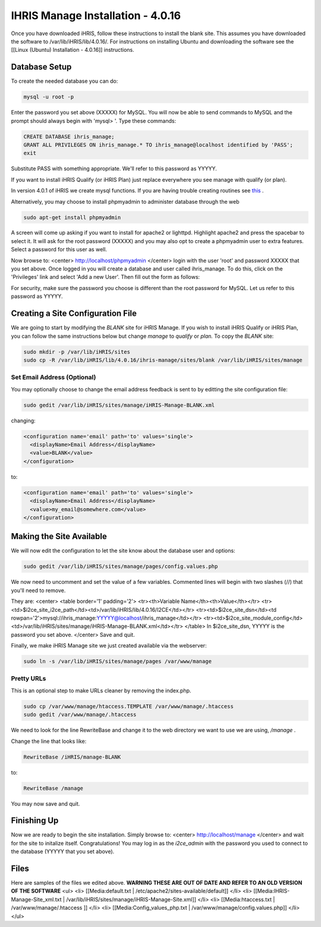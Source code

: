 IHRIS Manage Installation - 4.0.16
==================================

Once you have downloaded iHRIS, follow these instructions to install the blank site.  This assumes you have downloaded the software to /var/lib/iHRIS/lib/4.0.16/.  For instructions on installing Ubuntu and downloading the software see the [[Linux (Ubuntu) Installation - 4.0.16]] instructions.

Database Setup
^^^^^^^^^^^^^^

To create the needed database you can do:

.. code-block:: bash

    mysql -u root -p
    

Enter the password you set above (XXXXX) for MySQL.  You will now be able to send commands to MySQL and the prompt should always begin with 'mysql> '.  Type these commands:

.. code-block:: mysql

    CREATE DATABASE ihris_manage;
    GRANT ALL PRIVILEGES ON ihris_manage.* TO ihris_manage@localhost identified by 'PASS';
    exit
    

Substitute PASS with something appropriate.  We'll refer to this password as YYYYY.

If you want to install iHRIS Qualify (or iHRIS Plan) just replace everywhere you see manage with qualify (or plan). 

In version 4.0.1 of iHRIS we create mysql functions.  If you are having trouble creating routines see  `this <http://www.ispirer.com/wiki/sqlways/troubleshooting-guide/mysql/import/binary-logging>`_ .

Alternatively, you may choose to install phpmyadmin to administer database through the web

.. code-block:: bash

    sudo apt-get install phpmyadmin
    

A screen will come up asking if you want to install for apache2 or lighttpd.  Highlight apache2 and press the spacebar to select it.  It will ask for the root password (XXXXX) and you may also opt to create a phpmyadmin user to extra features.  Select a password for this user as well.

Now browse to:
<center>
http://localhost/phpmyadmin
</center>
login with the user 'root' and password XXXXX that you set above.  Once logged in you will create a database and user called ihris_manage.  To
do this, click on  the 'Privileges' link and select 'Add a new User'. Then fill out the form as follows:

.. image:: images/Phpmyadmin_create_user.gif
    :align: center

  

For security, make sure the password you choose is different than the root password for MySQL.  Let us refer to this password as YYYYY.

Creating a Site Configuration File
^^^^^^^^^^^^^^^^^^^^^^^^^^^^^^^^^^

We are going to start by modifying the *BLANK*  site for iHRIS Manage.  If you wish to install iHRIS Qualify or iHRIS Plan, you can follow the same instructions below but change *manage*  to *qualify*  or *plan.*   To copy the *BLANK*  site:

.. code-block:: bash

    sudo mkdir -p /var/lib/iHRIS/sites
    sudo cp -R /var/lib/iHRIS/lib/4.0.16/ihris-manage/sites/blank /var/lib/iHRIS/sites/manage
    

Set Email Address (Optional)
~~~~~~~~~~~~~~~~~~~~~~~~~~~~
You may optionally choose to  change the email address feedback is sent to by editting the site configuration file:

.. code-block:: bash

    sudo gedit /var/lib/iHRIS/sites/manage/iHRIS-Manage-BLANK.xml
    

changing:

.. code-block:: xml

    <configuration name='email' path='to' values='single'>
      <displayName>Email Address</displayName>
      <value>BLANK</value>
    </configuration>
    

to:

.. code-block:: xml

    <configuration name='email' path='to' values='single'>
      <displayName>Email Address</displayName>
      <value>my_email@somewhere.com</value>
    </configuration>
    

Making the Site Available
^^^^^^^^^^^^^^^^^^^^^^^^^

We will now edit the configuration to let the site know about the database user and options:

.. code-block:: bash

    sudo gedit /var/lib/iHRIS/sites/manage/pages/config.values.php
    

We now need to uncomment and set the value of a few variables.  Commented lines will begin with two slashes (//) that you'll need to remove.

They are:
<center>
<table border='1' padding='2'>
<tr><th>Variable Name</th><th>Value</th></tr>
<tr><td>$i2ce_site_i2ce_path</td><td>/var/lib/iHRIS/lib/4.0.16/I2CE</td></tr>
<tr><td>$i2ce_site_dsn</td><td rowpan='2'>mysql://ihris_manage:YYYYY@localhost/ihris_manage</td></tr>
<tr><td>$i2ce_site_module_config</td><td>/var/lib/iHRIS/sites/manage/iHRIS-Manage-BLANK.xml</td></tr>
</table>
In $i2ce_site_dsn,  YYYYY is the password you set above.
</center>
Save and quit.

Finally, we make iHRIS Manage site we just created available via the webserver:

.. code-block:: bash

    sudo ln -s /var/lib/iHRIS/sites/manage/pages /var/www/manage
    

Pretty URLs
~~~~~~~~~~~
This is an optional step to make URLs cleaner by removing the index.php.

.. code-block:: bash

    sudo cp /var/www/manage/htaccess.TEMPLATE /var/www/manage/.htaccess
    sudo gedit /var/www/manage/.htaccess
    

We need to look for the line RewriteBase and change it to the web directory we want to use we are using,  */manage* .  

Change the line that looks like:

.. code-block:: apache

        RewriteBase /iHRIS/manage-BLANK
    

to:

.. code-block:: apache

        RewriteBase /manage
    

You may now save and quit.

Finishing Up
^^^^^^^^^^^^
Now we are ready to begin the site installation.  Simply browse to:
<center>
http://localhost/manage
</center>
and wait for the site to initalize itself.  Congratulations!  You may log in as the *i2ce_admin*  with the password you used to connect to the database (YYYYY that you set above).

Files
^^^^^
Here are samples of the files we edited above. **WARNING THESE ARE OUT OF DATE AND REFER TO AN OLD VERSION OF THE SOFTWARE** 
<ul>
<li> [[Media:default.txt | /etc/apache2/sites-available/default]] </li>
<li> [[Media:IHRIS-Manage-Site_xml.txt | /var/lib/iHRIS/sites/manage/iHRIS-Manage-Site.xml]] </li>
<li> [[Media:htaccess.txt | /var/www/manage/.htaccess ]] </li>
<li> [[Media:Config_values_php.txt | /var/www/manage/config.values.php]] </li>
</ul>

